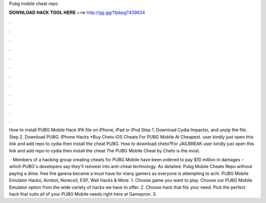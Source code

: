Pubg mobile cheat repo



𝐃𝐎𝐖𝐍𝐋𝐎𝐀𝐃 𝐇𝐀𝐂𝐊 𝐓𝐎𝐎𝐋 𝐇𝐄𝐑𝐄 ===> http://gg.gg/11pbpg?439634



.



.



.



.



.



.



.



.



.



.



.



.

How to install PUBG Mobile Hack IPA file on iPhone, iPad or iPod Step 1. Download Cydia Impactor, and unzip the file. Step 2. Download PUBG. IPhone Hacks *Buy Cheto iOS Cheats For PUBG Mobile At Cheapest. user kindly just open this link and add repo to cydia then install the cheat PUBG. How to download cheto?For JAILBREAK user kindly just open this link and add repo to cydia then install the cheat The PUBG Mobile Cheat by Cheto is the most.

 · Members of a hacking group creating cheats for PUBG Mobile have been ordered to pay $10 million in damages – which PUBG's developers say they'll reinvest into anti-cheat technology. As detailed. Pubg Mobile Cheats Repo ﻿without paying a dime. free fire garena became a must have for many gamers as everyone is attempting to achi. PUBG Mobile Emulator Hacks, Aimbot, Norecoil, ESP, Wall Hacks & More. 1. Choose game you want to play. Choose our PUBG Mobile Emulator option from the wide variety of hacks we have to offer. 2. Choose hack that fits your need. Pick the perfect hack that suits all of your PUBG Mobile needs right here at Gamepron. 3.
